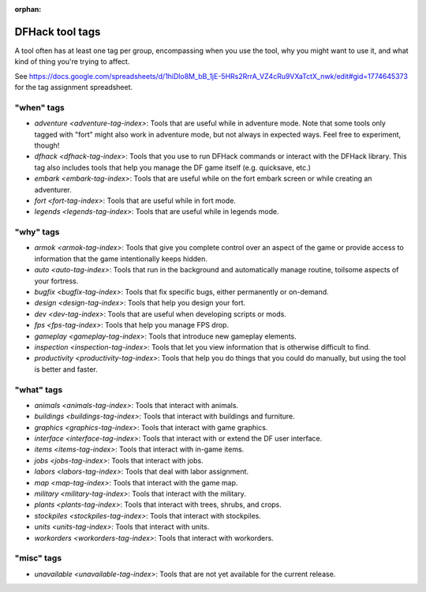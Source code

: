 :orphan:

.. _tag-list:

DFHack tool tags
================

A tool often has at least one tag per group, encompassing when you use the tool,
why you might want to use it, and what kind of thing you're trying to affect.

See https://docs.google.com/spreadsheets/d/1hiDlo8M_bB_1jE-5HRs2RrrA_VZ4cRu9VXaTctX_nwk/edit#gid=1774645373
for the tag assignment spreadsheet.

"when" tags
-----------
- `adventure <adventure-tag-index>`: Tools that are useful while in adventure mode. Note that some tools only tagged with "fort" might also work in adventure mode, but not always in expected ways. Feel free to experiment, though!
- `dfhack <dfhack-tag-index>`: Tools that you use to run DFHack commands or interact with the DFHack library. This tag also includes tools that help you manage the DF game itself (e.g. quicksave, etc.)
- `embark <embark-tag-index>`: Tools that are useful while on the fort embark screen or while creating an adventurer.
- `fort <fort-tag-index>`: Tools that are useful while in fort mode.
- `legends <legends-tag-index>`: Tools that are useful while in legends mode.

"why" tags
----------
- `armok <armok-tag-index>`: Tools that give you complete control over an aspect of the game or provide access to information that the game intentionally keeps hidden.
- `auto <auto-tag-index>`: Tools that run in the background and automatically manage routine, toilsome aspects of your fortress.
- `bugfix <bugfix-tag-index>`: Tools that fix specific bugs, either permanently or on-demand.
- `design <design-tag-index>`: Tools that help you design your fort.
- `dev <dev-tag-index>`: Tools that are useful when developing scripts or mods.
- `fps <fps-tag-index>`: Tools that help you manage FPS drop.
- `gameplay <gameplay-tag-index>`: Tools that introduce new gameplay elements.
- `inspection <inspection-tag-index>`: Tools that let you view information that is otherwise difficult to find.
- `productivity <productivity-tag-index>`: Tools that help you do things that you could do manually, but using the tool is better and faster.

"what" tags
-----------
- `animals <animals-tag-index>`: Tools that interact with animals.
- `buildings <buildings-tag-index>`: Tools that interact with buildings and furniture.
- `graphics <graphics-tag-index>`: Tools that interact with game graphics.
- `interface <interface-tag-index>`: Tools that interact with or extend the DF user interface.
- `items <items-tag-index>`: Tools that interact with in-game items.
- `jobs <jobs-tag-index>`: Tools that interact with jobs.
- `labors <labors-tag-index>`: Tools that deal with labor assignment.
- `map <map-tag-index>`: Tools  that interact with the game map.
- `military <military-tag-index>`: Tools that interact with the military.
- `plants <plants-tag-index>`: Tools that interact with trees, shrubs, and crops.
- `stockpiles <stockpiles-tag-index>`: Tools that interact with stockpiles.
- `units <units-tag-index>`: Tools that interact with units.
- `workorders <workorders-tag-index>`: Tools that interact with workorders.

"misc" tags
-----------
- `unavailable <unavailable-tag-index>`: Tools that are not yet available for the current release.
